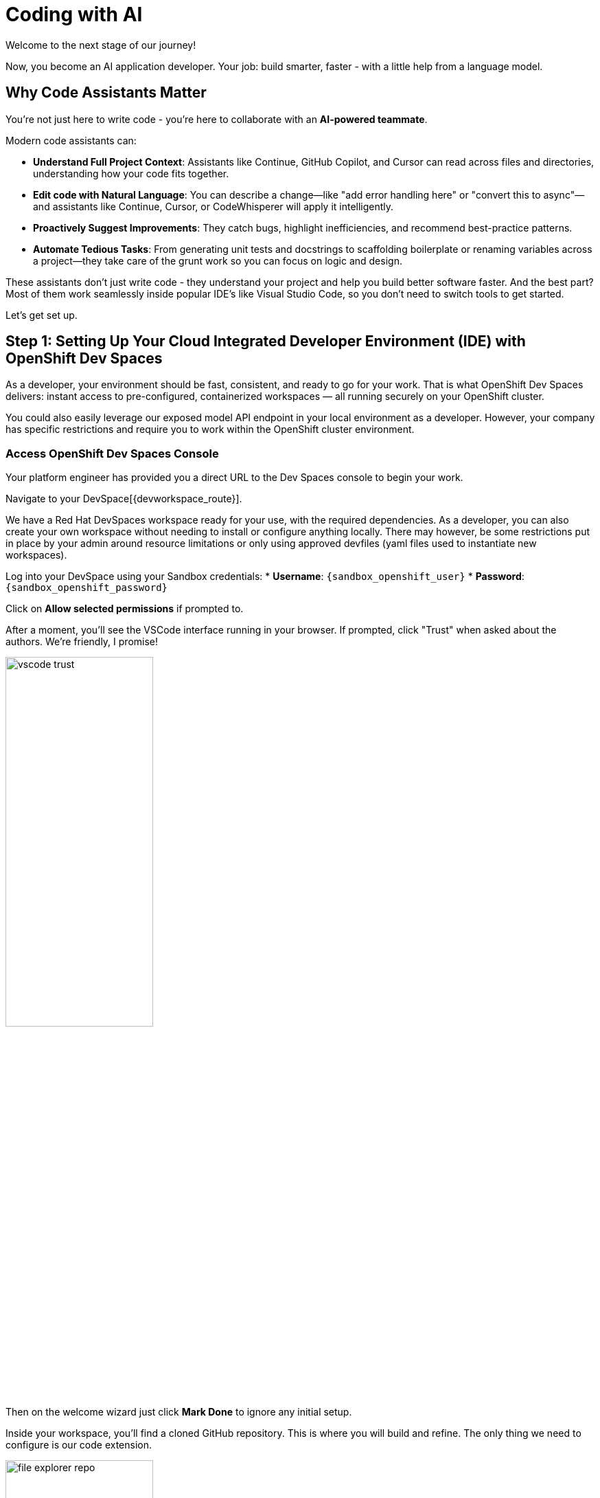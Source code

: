 :imagesdir: ../assets/images

[#code-asst]
= Coding with AI

Welcome to the next stage of our journey!

Now, you become an AI application developer. Your job: build smarter, faster - with a little help from a language model.

== Why Code Assistants Matter

You're not just here to write code - you're here to collaborate with an **AI-powered teammate**.

Modern code assistants can:

* **Understand Full Project Context**: Assistants like Continue, GitHub Copilot, and Cursor can read across files and directories, understanding how your code fits together.

* **Edit code with Natural Language**: You can describe a change—like "add error handling here" or "convert this to async"—and assistants like Continue, Cursor, or CodeWhisperer will apply it intelligently.

* **Proactively Suggest Improvements**: They catch bugs, highlight inefficiencies, and recommend best-practice patterns.

* **Automate Tedious Tasks**: From generating unit tests and docstrings to scaffolding boilerplate or renaming variables across a project—they take care of the grunt work so you can focus on logic and design.

These assistants don't just write code - they understand your project and help you build better software faster. And the best part? Most of them work seamlessly inside popular IDE's like Visual Studio Code, so you don't need to switch tools to get started.

Let's get set up.

== Step 1: Setting Up Your Cloud Integrated Developer Environment (IDE) with OpenShift Dev Spaces

As a developer, your environment should be fast, consistent, and ready to go for your work. That is what OpenShift Dev Spaces delivers: instant access to pre-configured, containerized workspaces — all running securely on your OpenShift cluster.

You could also easily leverage our exposed model API endpoint in your local environment as a developer. However, your company has specific restrictions and require you to work within the OpenShift cluster environment.

=== Access OpenShift Dev Spaces Console

Your platform engineer has provided you a direct URL to the Dev Spaces console to begin your work.

Navigate to your DevSpace[{devworkspace_route}].

We have a Red Hat DevSpaces workspace ready for your use, with the required dependencies. As a developer, you can also create your own workspace without needing to install or configure anything locally. There may however, be some restrictions put in place by your admin around resource limitations or only using approved devfiles (yaml files used to instantiate new workspaces).

Log into your DevSpace using your Sandbox credentials:
* *Username*: `{sandbox_openshift_user}`
* *Password*: `{sandbox_openshift_password}`

Click on *Allow selected permissions* if prompted to.

// * Open the `Workspaces` tab:

// image::code/workspaces-tab.png[width="50%"]

// *  Launch the pre-created workspace by clicking `Open`. You may need to wait a moment for the workspace to be ready.

// image::code/workspace_preset.png[width="50%"]

After a moment, you'll see the VSCode interface running in your browser. If prompted, click "Trust" when asked about the authors. We're friendly, I promise!

image::code/vscode_trust.png[width="50%"]

Then on the welcome wizard just click *Mark Done* to ignore any initial setup.

Inside your workspace, you'll find a cloned GitHub repository. This is where you will build and refine. The only thing we need to configure is our code extension.

image::code/file_explorer_repo.png[width="50%"]

Before we dive into the code, let's meet **Continue**.

== Step 2: Add Continue, Your coding teammate

**Continue** is an open-source AI code assistant that integrates seamlessly into VS Code. Unlike traditional code completion tools, Continue provides an interactive chat interface where you can have natural conversations about your code. You can ask Continue to perform actions like:

**“Add logging to this function”**

**“Generate a unit test for this file”**

**“Refactor this into smaller components”**

**“Explain what this code does”**

Continue will execute these requests directly in your editor, with full awareness of your codebase and project context.

What makes Continue particularly powerful is its flexibility - it supports custom model endpoints, making it perfect for connecting to your private enterprise models. As an **open-source** solution, Continue gives you complete control over your AI coding workflow.

=== Install Continue

Select the bottom navigation item on the left-hand side to open up the extensions marketplace.

image::code/extensions_tab.png[width=100%]

In the search bar, search for **Continue**.

image::code/continue.png[width="50%"]

Click **Install** on the Continue extension.

image::code/install_release_version.png[width="50%"]

You will get a trust verification message. Select **Trust Publisher & Install**.

image::code/trust_continue.png[width="50%"]

// Once installed, click on the arrow next to `Uninstall -> Install Specific Version` as seen below. We are going to select a specific version to install since things move so quickly around here!

// Click **Install Specific Version...**

// image::code/install_specific_version.png[width="50%"]

// You will see a drop-down appear with different versions. Please select **v1.0.21**.

Once installed, select "Reload Window" to restart the extension.

image::code/reload_window.png[width="50%"]

You've now installed Continue - next, let's connect it to your private LLM.

== Step 3: Connect Continue to Your Granite Model

Navigate to the **Continue sidebar icon** in the left-hand side navigation panel:

image::code/continue_sidebar.png[width="50%"]

We will do two things in this module:

. Connect to our Granite model within our company's MaaS platform
. Use our model's "brain" to help us understand and deploy a fun game, and then work on an impactful Kubernetes deployment.

In order to connect our model to the Continue code extension we must provide the extension our model's endpoint URL and API key from our MaaS application in the previous module.

For this environment a model has been predeployed for you and the access credentials have also been created.
// NOTE: If needed, go back to the developer portal and the application created in the previous module to retrieve the credentials: https://maas.{openshift_cluster_ingress_domain}[https://maas.{openshift_cluster_ingress_domain},window=_blank].

=== Enter Connection Details

Click on `Select Model` and then the small settings icon in the **Models** pop up.

image::code/open_config.png[width="50%"]

This will open the `config.yaml` file. Delete the file contents and replace with the following:

[source,yaml,role="execute",subs=attributes]
----
name: Local Assistant
version: 1.0.0
schema: v1
models:
  - name: {ns_private_lmaas_model_0_name}
    provider: openai
    model: {ns_private_lmaas_model_0_name}
    apiBase: {ns_private_lmaas_model_0_url}/v1
    apiKey: {ns_private_lmaas_model_0_token}
context:
  - provider: code
  - provider: docs
  - provider: diff
  - provider: terminal
  - provider: problems
  - provider: folder
  - provider: codebase
----

// IMPORTANT: Replace the `apiBase` URL with your actual MaaS endpoint URL and `YOUR_API_KEY` with the API key from your MaaS application.

// For example:

// * **apiBase**: `https://granite-model-maas.apps.example.com:443/v1` (Ensure you retain the `v1` at the end of the URL)
// * **apiKey**: `your-actual-api-key-here`

Reference the complete configuration documentation here: https://docs.continue.dev/reference[Continue Documentation]

When the model is properly configured, you will see the model name, `{ns_private_lmaas_model_0_name}` in the Continue chat sidebar.

image::code/model_dropdown.png[width="50%"]

Go ahead - test it out and chat a bit!

== You're Ready to Code with AI

You've now:

* Set up a cloud IDE
* Installed Continue and configured it to connect to your private Granite model
* Set up an AI assistant that can refactor, edit and explain your code!

Next, you will use Continue to help you develop a little fun game to get warmed up.
